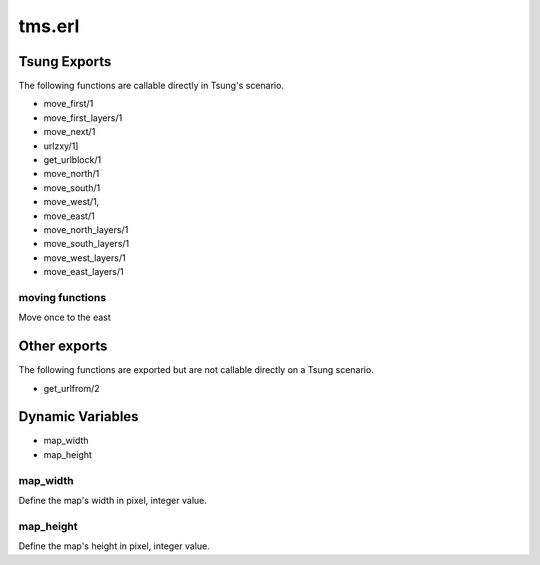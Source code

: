 .. py:module:: tms

=======
tms.erl
=======

Tsung Exports
=============

The following functions are callable directly in Tsung's scenario.

* move_first/1

* move_first_layers/1

* move_next/1

* urlzxy/1]

* get_urlblock/1

* move_north/1

* move_south/1 

* move_west/1, 

* move_east/1

* move_north_layers/1

* move_south_layers/1

* move_west_layers/1

* move_east_layers/1

.. index:: move_east

moving functions
----------------

Move once to the east

Other exports
=============

The following functions are exported but are not callable directly on
a Tsung scenario.

* get_urlfrom/2

Dynamic Variables
=================

* map_width

* map_height

.. index:: map_width

map_width
---------

Define the map's width in pixel, integer value.

.. index:: map_height

map_height
----------

Define the map's height in pixel, integer value.

